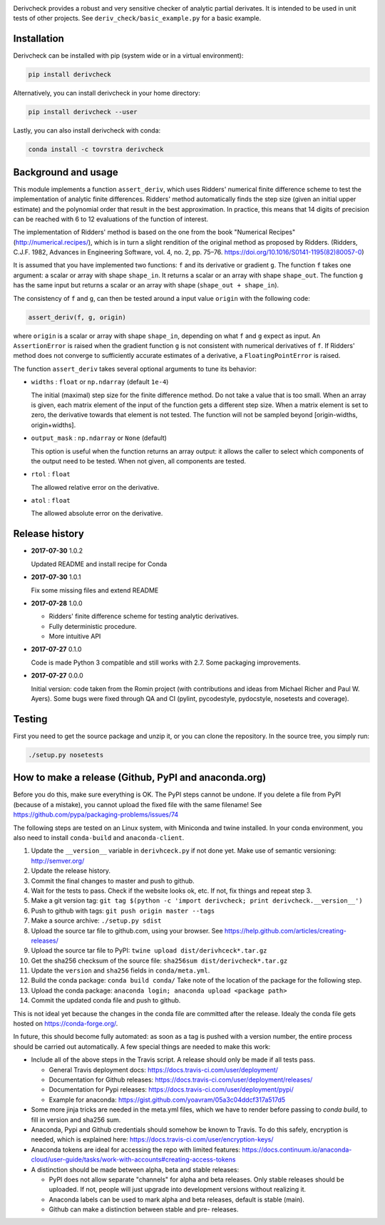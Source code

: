 .. image:: https://travis-ci.org/tovrstra/derivcheck.svg?branch=master
    :target: https://travis-ci.org/tovrstra/derivcheck
.. image:: https://anaconda.org/tovrstra/derivcheck/badges/version.svg
    :target: https://anaconda.org/tovrstra/derivcheck

Derivcheck provides a robust and very sensitive checker of analytic partial
derivates. It is intended to be used in unit tests of other projects. See
``deriv_check/basic_example.py`` for a basic example.


Installation
============

Derivcheck can be installed with pip (system wide or in a virtual environment):

.. code:: bash

    pip install derivcheck

Alternatively, you can install derivcheck in your home directory:

.. code:: bash

    pip install derivcheck --user

Lastly, you can also install derivcheck with conda:

.. code:: bash

    conda install -c tovrstra derivcheck


Background and usage
====================

This module implements a function ``assert_deriv``, which uses Ridders' numerical finite
difference scheme to test the implementation of analytic finite differences. Ridders'
method automatically finds the step size (given an initial upper estimate) and the
polynomial order that result in the best approximation. In practice, this means that 14
digits of precision can be reached with 6 to 12 evaluations of the function of interest.

The implementation of Ridders' method is based on the one from the book "Numerical
Recipes" (http://numerical.recipes/), which is in turn a slight rendition of the original
method as proposed by Ridders. (Ridders, C.J.F. 1982, Advances in Engineering Software,
vol. 4, no. 2, pp. 75–76. https://doi.org/10.1016/S0141-1195(82)80057-0)

It is assumed that you have implemented two functions: ``f`` and its derivative or
gradient ``g``. The function ``f`` takes one argument: a scalar or array with shape
``shape_in``. It returns a scalar or an array with shape ``shape_out``. The function ``g``
has the same input but returns a scalar or an array with shape (``shape_out + shape_in``).

The consistency of ``f`` and ``g``, can then be tested around a input value ``origin``
with the following code:

.. code:: python

    assert_deriv(f, g, origin)

where ``origin`` is a scalar or array with shape ``shape_in``, depending on what ``f`` and
``g`` expect as input. An ``AssertionError`` is raised when the gradient function ``g`` is
not consistent with numerical derivatives of ``f``. If Ridders' method does not converge
to sufficiently accurate estimates of a derivative, a ``FloatingPointError`` is raised.

The function ``assert_deriv`` takes several optional arguments to tune its behavior:


* ``widths`` : ``float`` or ``np.ndarray`` (default ``1e-4``)

  The initial (maximal) step size for the finite difference method. Do not take a value
  that is too small. When an array is given, each matrix element of the input of the
  function gets a different step size. When a matrix element is set to zero, the
  derivative towards that element is not tested. The function will not be sampled beyond
  [origin-widths, origin+widths].

* ``output_mask`` : ``np.ndarray`` or ``None`` (default)

  This option is useful when the function returns an array output: it allows the caller to
  select which components of the output need to be tested. When not given, all components
  are tested.

* ``rtol`` : ``float``

  The allowed relative error on the derivative.

* ``atol`` : ``float``

  The allowed absolute error on the derivative.


Release history
===============

- **2017-07-30** 1.0.2

  Updated README and install recipe for Conda

- **2017-07-30** 1.0.1

  Fix some missing files and extend README

- **2017-07-28** 1.0.0

  - Ridders' finite difference scheme for testing analytic derivatives.
  - Fully deterministic procedure.
  - More intuitive API

- **2017-07-27** 0.1.0

  Code is made Python 3 compatible and still works with 2.7. Some packaging
  improvements.

- **2017-07-27** 0.0.0

  Initial version: code taken from the Romin project (with contributions and
  ideas from Michael Richer and Paul W. Ayers). Some bugs were fixed through QA
  and CI (pylint, pycodestyle, pydocstyle, nosetests and coverage).


Testing
=======

First you need to get the source package and unzip it, or you can clone the repository. In
the source tree, you simply run:

.. code:: bash

    ./setup.py nosetests


How to make a release (Github, PyPI and anaconda.org)
=====================================================

Before you do this, make sure everything is OK. The PyPI steps cannot be undone. If you
delete a file from PyPI (because of a mistake), you cannot upload the fixed file with the
same filename! See https://github.com/pypa/packaging-problems/issues/74

The following steps are tested on an Linux system, with Miniconda and twine installed. In
your conda environment, you also need to install ``conda-build`` and ``anaconda-client``.

1. Update the ``__version__`` variable in ``derivhceck.py`` if not done yet. Make use of
   semantic versioning: http://semver.org/
2. Update the release history.
3. Commit the final changes to master and push to github.
4. Wait for the tests to pass. Check if the website looks ok, etc. If not, fix things and
   repeat step 3.
5. Make a git version tag: ``git tag $(python -c 'import derivcheck; print derivcheck.__version__')``
6. Push to github with tags: ``git push origin master --tags``
7. Make a source archive: ``./setup.py sdist``
8. Upload the source tar file to github.com, using your browser. See
   https://help.github.com/articles/creating-releases/
9. Upload the source tar file to PyPI: ``twine upload dist/derivhceck*.tar.gz``
10. Get the sha256 checksum of the source file: ``sha256sum dist/derivcheck*.tar.gz``
11. Update the ``version`` and ``sha256`` fields in ``conda/meta.yml``.
12. Build the conda package: ``conda build conda/`` Take note of the location of the
    package for the following step.
13. Upload the conda package: ``anaconda login; anaconda upload <package path>``
14. Commit the updated conda file and push to github.

This is not ideal yet because the changes in the conda file are committed after the
release. Idealy the conda file gets hosted on https://conda-forge.org/.

In future, this should become fully automated: as soon as a tag is pushed with a version
number, the entire process should be carried out automatically. A few special things are
needed to make this work:

- Include all of the above steps in the Travis script. A release should only be made if
  all tests pass.

  - General Travis deployment docs: https://docs.travis-ci.com/user/deployment/
  - Documentation for Github releases: https://docs.travis-ci.com/user/deployment/releases/
  - Documentation for Pypi releases: https://docs.travis-ci.com/user/deployment/pypi/
  - Example for anaconda: https://gist.github.com/yoavram/05a3c04ddcf317a517d5

- Some more jinja tricks are needed in the meta.yml files, which we have to render
  before passing to `conda build`, to fill in version and sha256 sum.
- Anaconda, Pypi and Github credentials should somehow be known to Travis. To do this
  safely, encryption is needed, which is explained here:
  https://docs.travis-ci.com/user/encryption-keys/
- Anaconda tokens are ideal for accessing the repo with limited features:
  https://docs.continuum.io/anaconda-cloud/user-guide/tasks/work-with-accounts#creating-access-tokens
- A distinction should be made between alpha, beta and stable releases:

  - PyPI does not allow separate "channels" for alpha and beta releases. Only stable
    releases should be uploaded. If not, people will just upgrade into development
    versions without realizing it.
  - Anaconda labels can be used to mark alpha and beta releases, default is stable (main).
  - Github can make a distinction between stable and pre- releases.
